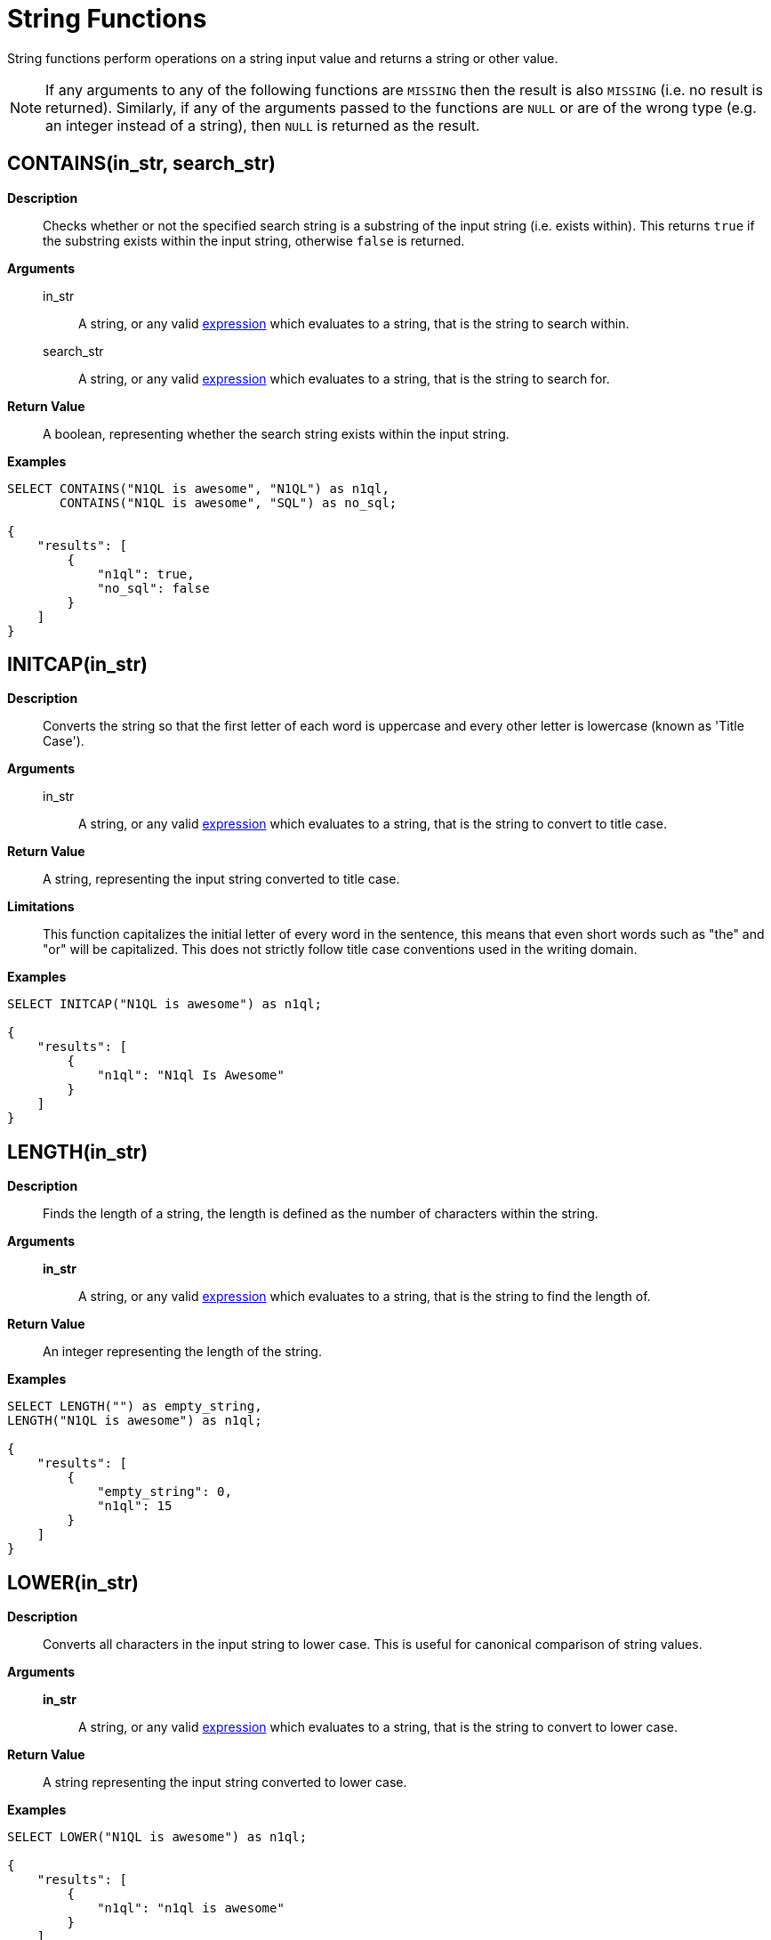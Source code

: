 [#topic_8_12]
= String Functions

String functions perform operations on a string input value and returns a string or other value.

NOTE: If any arguments to any of the following functions are [.output]`MISSING` then the result is also [.output]`MISSING` (i.e.
no result is returned).
Similarly, if any of the arguments passed to the functions are `NULL` or are of the wrong type (e.g.
an integer instead of a string), then `NULL` is returned as the result.

[#fn-str-contains]
== CONTAINS(in_str, search_str)

*Description*::
Checks whether or not the specified search string is a substring of the input string (i.e.
exists within).
This returns `true` if the substring exists within the input string, otherwise `false` is returned.

*Arguments*::
in_str;; A string, or any valid xref:n1ql:index.adoc[expression] which evaluates to a string, that is the string to search within.

search_str;; A string, or any valid xref:n1ql:index.adoc[expression] which evaluates to a string, that is the string to search for.

*Return Value*:: A boolean, representing whether the search string exists within the input string.

*Examples*::

[source,json]
----
SELECT CONTAINS("N1QL is awesome", "N1QL") as n1ql,
       CONTAINS("N1QL is awesome", "SQL") as no_sql;
              
{
    "results": [
        {
            "n1ql": true,
            "no_sql": false
        }
    ]
}
----

[#fn-str-initcap]
== INITCAP(in_str)

*Description*:: Converts the string so that the first letter of each word is uppercase and every other letter is lowercase (known as 'Title Case').

*Arguments*::
in_str;; A string, or any valid xref:n1ql:index.adoc[expression] which evaluates to a string, that is the string to convert to title case.

*Return Value*:: A string, representing the input string converted to title case.

*Limitations*::
This function capitalizes the initial letter of every word in the sentence, this means that even short words such as "the" and "or" will be capitalized.
This does not strictly follow title case conventions used in the writing domain.

*Examples*::

[source,json]
----
SELECT INITCAP("N1QL is awesome") as n1ql;
              
{
    "results": [
        {
            "n1ql": "N1ql Is Awesome"
        }
    ]
}
----

[#fn-str-length]
== LENGTH(in_str)

*Description*:: Finds the length of a string, the length is defined as the number of characters within the string.

*Arguments*::
*in_str*;; A string, or any valid xref:n1ql:index.adoc[expression] which evaluates to a string, that is the string to find the length of.

*Return Value*:: An integer representing the length of the string.

*Examples*::

[source,json]
----
SELECT LENGTH("") as empty_string,
LENGTH("N1QL is awesome") as n1ql;
              
{    
    "results": [
        {
            "empty_string": 0,
            "n1ql": 15
        }
    ]
}
----

[#fn-str-lower]
== LOWER(in_str)

*Description*::
Converts all characters in the input string to lower case.
This is useful for canonical comparison of string values.

*Arguments*::
*in_str*;; A string, or any valid xref:n1ql:index.adoc[expression] which evaluates to a string, that is the string to convert to lower case.

*Return Value*:: A string representing the input string converted to lower case.

*Examples*::

[source,json]
----
SELECT LOWER("N1QL is awesome") as n1ql;
              
{    
    "results": [
        {
            "n1ql": "n1ql is awesome"
        }
    ]
}
----

[#fn-str-ltrim]
== LTRIM(in_str [, char])

*Description*::
Removes all leading characters from a string.
The function removes all consecutive characters from the beginning of the string that match the specified characters and stops when it encounters a character that does not match any of the specified characters.

*Arguments*::
*in_str*;; A string, or any valid xref:n1ql:index.adoc[expression] which evaluates to a string, that is the string to remove the leading characters from.

*char*;;
[Optional; default is whitespace, i.e.
`" "`]
A string, or any valid xref:n1ql:index.adoc[expression] which evaluates to a string, that represents the characters to trim from the input string.
Each character in this string will be trimmed from the input string, it is therefore not necessary to delimit the characters to trim.
For example, specifying a character value of `"abc"` will trim the characters "a", "b" and "c" from the start of the string.

*Return Value*:: A string representing the input string with leading characters removed.

*Examples*::

----
SELECT LTRIM("...N1QL is awesome", ".") as dots,
       LTRIM("     N1QL is awesome", " ") as explicit_spaces,
       LTRIM("     N1QL is awesome") as implicit_spaces,
       LTRIM("N1QL is awesome") as no_dots;

{
    "results": [
        {
            "dots": "N1QL is awesome",
            "explicit_spaces": "N1QL is awesome",
            "implicit_spaces": "N1QL is awesome",
            "no_dots": "N1QL is awesome"
        }
    ]
}
----

[#fn-str-position]
== POSITION(in_str, search_str)

*Description*::
Finds the first position of the search string within the string, this position is zero-based, i.e., the first position is 0.
If the search string does not exist within the input string then the function returns -1.

*Arguments*::
in_str;; A string, or any valid xref:n1ql:index.adoc[expression] which evaluates to a string, that is the string to search within.

search_str;; A string, or any valid xref:n1ql:index.adoc[expression] which evaluates to a string, that is the string to search for.

*Return Value*:: An integer representing the first position of the search string.

*Examples*::

[source,json]
----
SELECT POSITION("N1QL is awesome", "awesome") as awesome, 
       POSITION("N1QL is awesome", "N1QL") as n1ql,
       POSITION("N1QL is awesome", "SQL") as sql
              
{    
    "results": [
        {
            "awesome": 8,
            "n1ql": 0,
            "sql": -1
        }
    ]
}
----

Returns

[#fn-str-repeat]
== REPEAT(in_str, n)

*Description*:: Creates a new string which is the input string repeated the specified number of times.

*Arguments*::
in_str;; A string, or any valid xref:n1ql:index.adoc[expression] which evaluates to a string, that is the string to repeat.

n;; An integer, or any valid xref:n1ql:index.adoc[expression] which evaluates to an integer, that is the number of times to repeat the string.

*Return Value*:: A string representing the string generated by repeating the input string.

*Limitations*::
It is possible to generate very large strings using this function.
In some cases the query engine may be unable to process all of these and cause excessive resource consumption.
It is therefore recommended that you first validate the inputs to this function to ensure that the generated result is a reasonable size.

*Examples*::

[source,json]
----
SELECT REPEAT("N1QL", 0) as empty_string,
       REPEAT("N1QL", 3) as n1ql_3;

{    
    "results": [
        {
            "empty_string": "",
            "n1ql_3": "N1QLN1QLN1QL"
        }
    ]
}
----

[#fn-str-replace]
== REPLACE(in_str, search_str, replace [, n ])

*Description*:: Replaces occurrences of a given substring in an input string.

*Arguments*::
in_str;; A string, or any valid xref:n1ql:index.adoc[expression] which evaluates to a string, that is the string to search for replacements in.

search_str;; A string, or any valid xref:n1ql:index.adoc[expression] which evaluates to a string, that is the string to replace.

replace;; A string, or any valid xref:n1ql:index.adoc[expression] which evaluates to a string, that is the string to replace the search string with.

*n*;; [Optional; default is all instances of the search string are replaced]
An integer, or any valid xref:n1ql:index.adoc[expression] which evaluates to an integer, which represents the number of instances of the search string to replace.
If a negative value is specified then all instances of the search string are replaced.

*Return Value*:: A string representing the input string with the specified substring replaced.

*Examples*::

[source,json]
----
SELECT REPLACE("SQL SQL SQL", "S", "N1", -2) as negative_n,
       REPLACE("SQL SQL SQL", "S", "N1", 2) as replace_2,
       REPLACE("SQL SQL SQL", "S", "N1") as replace_all;
              
{    
    "results": [
        {
            "negative_n": "N1QL N1QL N1QL",
            "replace_2": "N1QL N1QL SQL",
            "replace_all": "N1QL N1QL N1QL"
        }
    ]
}
----

[#fn-str-reverse]
== REVERSE(in_str)

*Description*::
Reverses the order of the characters in a given string.
i.e.
The first character becomes the last character and the last character becomes the first character etc.
This is useful for testing whether or not a string is a palindrome.

*Arguments*::
in_str;; A string, or any valid xref:n1ql:index.adoc[expression] which evaluates to a string, that is the string to reverse.

*Return Value*:: A string representing the input string with its characters reversed.

*Examples*::

[source,json]
----
SELECT REVERSE("N1QL is awesome") as n1ql,
       REVERSE("racecar") as palindrome;
              
{    
    "results": [
        {
            "n1ql": "emosewa si LQ1N",
            "palindrome": "racecar"
        }
    ]
}
----

[#fn-str-rtrim]
== RTRIM(in_str [, char])

*Description*::
Removes all trailing characters from a string.
The function removes all consecutive characters from the end of the string that match the specified characters and stops when it encounters a character that does not match any of the specified characters.

*Arguments*::
in_str;; A string, or any valid xref:n1ql:index.adoc[expression] which evaluates to a string, that is the string to convert to remove trailing characters from.

char;;
[Optional; default is whitespace, i.e.
`" "`]
A string, or any valid xref:n1ql:index.adoc[expression] which evaluates to a string, that represents the characters to trim from the input string.
Each character in this string will be trimmed from the input string, it is therefore not necessary to delimit the characters to trim.
For example specifying a character value of `"abc"` will trim the characters `"a"`, `"b"` and `"c"` from the start of the string.

*Return Value*:: A string representing the input string with its trailing characters removed.

*Examples*::

[source,json]
----
SELECT RTRIM("N1QL is awesome...", ".") as dots,
       RTRIM("N1QL is awesome     ", " ") as explicit_spaces,
       RTRIM("N1QL is awesome     ") as implicit_spaces,
       RTRIM("N1QL is awesome") as no_dots;
              
{    
    "results": [
        {
            "dots": "N1QL is awesome",
            "explicit_spaces": "N1QL is awesome",
            "implicit_spaces": "N1QL is awesome",
            "no_dots": "N1QL is awesome"
        }
    ]
}
----

[#fn-str-split]
== SPLIT(in_str [, in_substr])

*Description*:: Splits the string into an array of substrings, based on the specified separator string.

*Arguments*::
in_str;; A string, or any valid xref:n1ql:index.adoc[expression] which evaluates to a string, that is the string to split.

in_substr;; A string, or any valid xref:n1ql:index.adoc[expression] which evaluates to a string, that is the substring to split the input string on.

*Return Value*:: An array of strings containing the strings created by splitting the input string.

*Examples*::

[source,json]
----
SELECT SPLIT("N1QL is awesome", " ") as explicit_spaces,
       SPLIT("N1QL is awesome") as implicit_spaces,
       SPLIT("N1QL is awesome", "is") as split_is
              
{    
    "results": [
        {
            "explicit_spaces": [
                "N1QL",
                "is",
                "awesome"
            ],
            "implicit_spaces": [
                "N1QL",
                "is",
                "awesome"
            ],
            "split_is": [
                "N1QL ",
                " awesome"
            ]
        }
    ]
}
----

[#fn-str-substr]
== SUBSTR(in_str, start_pos [, length])

*Description*::
Returns the substring (of given length) starting at the provided position.
The position is zero-based, i.e.
the first position is 0.
If position is negative, it is counted from the end of the string; -1 is the last position in the string.

*Arguments*::
in_str;; A string, or any valid xref:n1ql:index.adoc[expression] which evaluates to a string, that is the string to convert to extract the substring from.

start_pos;; An integer, or any valid xref:n1ql:index.adoc[expression] which evaluates to an integer, that is the start position of the substring.

length;; [Optional; default is to capture to the end of the string]
An integer, or any valid xref:n1ql:index.adoc[expression] which evaluates to an integer, that is the length of the substring to extract.

*Return Value*:: A string representing the substring extracted from the input string.

*Examples*::

[source,json]
----
SELECT SUBSTR("N1QL is awesome", 3) as end_of_string,
       SUBSTR("N1QL is awesome", 3, 1) as single_letter,
       SUBSTR("N1QL is awesome", 3, 3) as three_letters
              
{    
    "results": [
        {
            "end_of_string": "L is awesome",
            "single_letter": "L",
            "three_letters": "L i"
        }
    ]
}
----

[#fn-str-suffixes]
== SUFFIXES(in_str)

*Description*:: Generates an array of all the suffixes of the input string.

*Arguments*::
in_str;; A string, or any valid xref:n1ql:index.adoc[expression] which evaluates to a string, that is the string to generate the suffixes of.

*Return Value*:: An array of strings containing all of the suffixes of the input string.

*Examples*::

[source,json]
----
SELECT SUFFIXES("N1QL is awesome") as n1ql

{
    "results": [
        {
            "n1ql": [
                "N1QL is awesome",
                "1QL is awesome",
                "QL is awesome",
                "L is awesome",
                " is awesome",
                "is awesome",
                "s awesome",
                " awesome",
                "awesome",
                "wesome",
                "esome",
                "some",
                "ome",
                "me",
                "e"
            ]
        }
    ]
}
----

The following example uses the` SUFFIXES() `function to index and query the airport names when a partial airport name is given.

[source,sql]
----
CREATE INDEX autocomplete_airport_name 
ON `travel-sample`( DISTINCT ARRAY array_element FOR array_element 
IN SUFFIXES(LOWER(airportname)) END )
WHERE type = "airport";
----

[source,sql]
----
SELECT airportname 
FROM `travel-sample`
WHERE ANY array_element 
IN SUFFIXES(LOWER(airportname)) SATISFIES array_element LIKE 'washing%' END
AND type="airport";
----

[source,json]
----
{
    "results": [
        {
            "airportname": "Ronald Reagan Washington Natl"
        },
        {
            "airportname": "Washington Dulles Intl"
        },
        {
            "airportname": "Baltimore Washington Intl"
        },
        {
            "airportname": "Washington Union Station"
        }
    ]
}
----

This https://dzone.com/articles/a-couchbase-index-technique-for-like-predicates-wi[blog] provides more information about this example.

[#fn-str-title]
== TITLE(in_str)

Alias for <<fn-str-initcap,INITCAP()>>.

[#fn-str-token]
== TOKENS(in_str, opt)

*Description*::
This function tokenizes (i.e.
breaks up into meaningful segments) the given input string based on specified delimiters, and other options.
It recursively enumerates all tokens in a JSON value and returns an array of values (JSON atomic values) as the result.

*Arguments*::
in_str;; A valid JSON object, this can be anything: constant literal, simple JSON value, JSON key name or the whole document itself.
+
[#table_gy4_jhg_gy]
|===
| JSON Type | Return Value

| MISSING
| []

| NULL
| [NULL]

| false
| [false]

| true
| [true]

| number
| [number]

| string
| SPLIT(string)

| array
| FLATTEN(TOKENS(element) for each element in array

(Concatenation of element tokens)

| object
| For each name-value pair, name+TOKENS(value)
|===


opt;;
A JSON object indicating the options passed to the` TOKENS() `function.
Options can take the following options, and each invocation of` TOKENS() `can choose one or more of the options:
[#ul_hy4_jhg_gy]
* *{"name": true}*: *Optional*.
Valid values are` true `or` false`.
By default, this is set to true and `TOKENS()` will include field names.
You can choose to not include field names by setting this option to `false`.
* *{"case":"lower"}*: *Optional*.
Valid values are[.input]` lower `or[.input]` upper`.
Default is neither, as in it returns the case of the original data.
Use this option to specify the case sensitivity.
* *{"specials": true}*:*Optional*.
Use this option to preserve strings with specials characters, such as email addresses, URLs, and hyphenated phone numbers.
The default value is `false`.
+
NOTE: The `specials` options preserves special characters except at the end of a word.

*Return Value*:: An array of strings containing all of the tokens obtained from the input string.
NOTE: By default, for speed, the results are randomly ordered.
To make the difference more clear between the two example queries, the `ARRAY_SORT()` function is used.

*Examples*:: *Example 1a*: List the tokens of an array where `specials` is FALSE.

[source,json]
----
SELECT ARRAY_SORT( TOKENS( ['jim@abc.com, kim@abc.com, http://abc.com/, 408-555-1212'],
                 { 'specials': false });

Results:
[
  {
    "$1": [
      "1212",
      "408",
      "555",
      "abc",
      "com",
      "http",
      "jim",
      "kim"
    ]
  }
]
----

*Example 1b*: List the tokens of an array where `specials` is TRUE.

[source,json]
----
SELECT ARRAY_SORT( TOKENS(['jim@abc.com, kim@abc.com, http://abc.com/, 408-555-1212'],
	           { 'specials': true }));

Results:
[
  {
    "$1": [
      "1212",
      "408",
      "408-555-1212",
      "555",
      "abc",
      "com",
      "http",
      "http://abc.com",
      "jim",
      "jim@abc.com",
      "kim",
      "kim@abc.com"
    ]
  }
]
----

*Example 2*:  Convert all of the URL data into UPPER case and adds the full URL to the delimited words.

[source,json]
----
SELECT ARRAY_SORT( TOKENS(url) ) AS defaulttoken, 
       ARRAY_SORT( TOKENS(url, {"specials":true, "case":"UPPER"}) ) AS specialtoken
FROM `travel-sample` WHERE type = 'hotel'
LIMIT 1;
	
[
  {
    "defaulttoken": [
      "co",
      "http",
      "tantallonhouse",
      "uk",
      "www"
    ],
    "specialtoken": [
      "CO",
      "HTTP",
      "HTTP://WWW.TANTALLONHOUSE.CO.UK",
      "TANTALLONHOUSE",
      "UK",
      "WWW"
    ]
  }
]
----

You can also use` {"case":"lower"} `or` {"case":"upper"} `to have case sensitive search.
Index creation and querying can use this and other parameters in combination.
These parameters should be passed within the query predicates as well.
The parameters and values must match exactly for N1QL to pick up and use the index correctly.

*Example 3*: Create an index with `case` and use it your application.

[source,sql]
----
CREATE INDEX idx_url_upper_special on `travel-sample`(
    DISTINCT ARRAY v for v in 
        tokens(url, {"specials":true, "case":"UPPER"}) 
    END ) where type = 'hotel';
----

[source,json]
----
SELECT name, address, url
FROM `travel-sample`
WHERE ANY  v in tokens(url, {"specials":true, "case":"UPPER"})
      SATISFIES v = "HTTP://WWW.YHA.ORG.UK" 
      END  
AND type = 'hotel' ;

{
    "results": [
        {
            "address": "Capstone Road, ME7 3JE",
            "name": "Medway Youth Hostel",
            "url": "http://www.yha.org.uk"
        }
    ]
}
----

[#fn-str-trim]
== TRIM(in_str [, char])

*Description*::
Removes all leading and trailing characters from a string.
The function removes all consecutive characters from the beginning and end of the string that match the specified characters and stops when it encounters a character that does not match any of the specified characters.
This function is equivalent to calling `LTRIM() `and` RTRIM() `successively.

*Arguments*::
in_str;; A string, or any valid xref:n1ql:index.adoc[expression] which evaluates to a string, that is the string to convert to remove trailing and leading characters from.

char;;
[Optional; default is whitespace, i.e.
`" "`]
A string, or any valid xref:n1ql:index.adoc[expression] which evaluates to a string, that represents the characters to trim from the input string.
Each character in this string will be trimmed from the input string, it is therefore not necessary to delimit the characters to trim.
For example specifying a character value of `"abc"` will trim the characters `"a"`, `"b"` and `"c"` from the start of the string.

*Return Value*:: A string representing the input string with trailing and leading characters removed.

*Examples*::

[source,json]
----
SELECT TRIM("...N1QL is awesome...", ".") as dots,
       TRIM("     N1QL is awesome     ", " ") as explicit_spaces,
       TRIM("     N1QL is awesome     ") as implicit_spaces,
       TRIM("N1QL is awesome") as no_dots;

{
    "results": [
        {
            "dots": "N1QL is awesome",
            "explicit_spaces": "N1QL is awesome",
            "implicit_spaces": "N1QL is awesome",
            "no_dots": "N1QL is awesome"
        }
    ]
}
----

[#fn-str-upper]
== UPPER(in_str)

*Description*:: Converts all characters in the input string to upper case.

*Arguments*::
in_str;; A string, or any valid xref:n1ql:index.adoc[expression] which evaluates to a string, that is the string to convert to upper case.

*Return Value*:: A string representing the input string converted to upper case.

*Examples*::

[source,json]
----
SELECT UPPER("N1QL is awesome") as n1ql;
              
{    
    "results": [
        {
            "n1ql": "N1QL IS AWESOME"
        }
    ]
}
----
